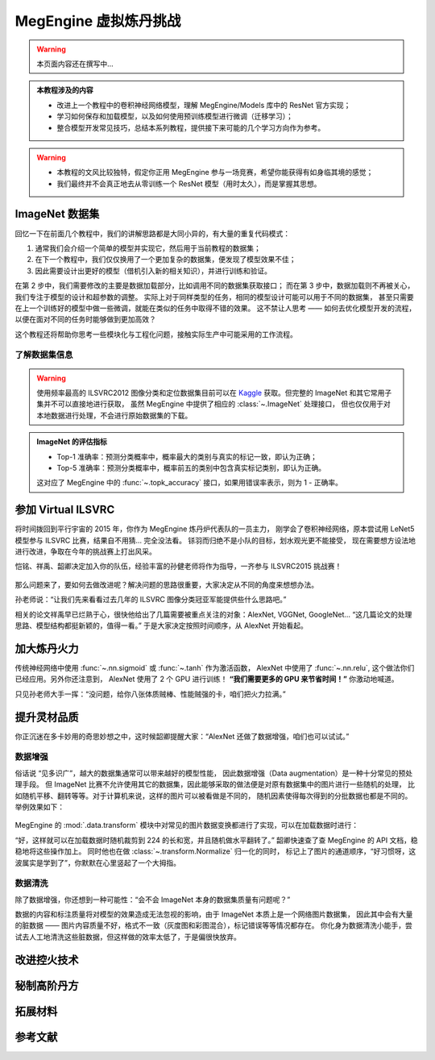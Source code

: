 .. _model-development-basic:

======================
MegEngine 虚拟炼丹挑战
======================

.. warning:: 本页面内容还在撰写中...

.. admonition:: 本教程涉及的内容
   :class: note

   * 改进上一个教程中的卷积神经网络模型，理解 MegEngine/Models 库中的 ResNet 官方实现；
   * 学习如何保存和加载模型，以及如何使用预训练模型进行微调（迁移学习）；
   * 整合模型开发常见技巧，总结本系列教程，提供接下来可能的几个学习方向作为参考。

.. warning::

   * 本教程的文风比较独特，假定你正用 MegEngine 参与一场竞赛，希望你能获得有如身临其境的感觉；
   * 我们最终并不会真正地去从零训练一个 ResNet 模型（用时太久），而是掌握其思想。

.. seealso::

   示范代码大都来自： :models:`official/vision/classification/resnet` （我们的目的是读懂它）

ImageNet 数据集
---------------

回忆一下在前面几个教程中，我们的讲解思路都是大同小异的，有大量的重复代码模式：

1. 通常我们会介绍一个简单的模型并实现它，然后用于当前教程的数据集；
2. 在下一个教程中，我们仅仅换用了一个更加复杂的数据集，便发现了模型效果不佳；
3. 因此需要设计出更好的模型（借机引入新的相关知识），并进行训练和验证。

在第 2 步中，我们需要修改的主要是数据加载部分，比如调用不同的数据集获取接口；
而在第 3 步中，数据加载则不再被关心，我们专注于模型的设计和超参数的调整。
实际上对于同样类型的任务，相同的模型设计可能可以用于不同的数据集，
甚至只需要在上一个训练好的模型中做一些微调，就能在类似的任务中取得不错的效果。
这不禁让人思考 —— 如何去优化模型开发的流程，以便在面对不同的任务时能够做到更加高效？

这个教程还将帮助你思考一些模块化与工程化问题，接触实际生产中可能采用的工作流程。

了解数据集信息
~~~~~~~~~~~~~~

.. dropdown:: :fa:`eye,mr-1` ImageNet 数据集与 ILSVRC

   `ImageNet <https://www.image-net.org/>`_ :footcite:p:`deng2009imagenet`
   里面具有 14,197,122  张图片，21841 个同义词集索引。
   该数据集的子集被用于 ImageNet 大规模视觉识别挑战赛 (ILSVRC)，作为图像分类和目标检测的基准。
   “ILSVRC” 一词有时候也用来特指该比赛使用的数据集（即刚才提到的 ImageNet 的一个子集），
   其中最常用的是 2012 年的数据集，记为 ILSVRC2012.
   因此有时候提到 ImageNet, 很可能是指 ImageNet 中用于 ILSVRC2012 的这个子集。

   MegEngine/Models 中的 ResNet 默认在 ILSVRC2012  数据集上进行训练和评估，
   ILSVRC2012 中拥有越 120 万张图片作为训练集，5 万张图片作为验证集，
   10 万张图片作为测试集（不带标记），总共有 1000 个分类。
   ILSVRC2012 有时也叫 ILSVRC 1K, 1K 指的是 1000 个类别。

   我们曾在前面的教程中提到过数据集划分的概念，ILSVRC 就是很好的一个例子，
   比赛方会提供给你带有标记的训练集、验证集，但最终实际用来排名的是测试集。
   参赛人员没有任何途径获取测试集对应的标记，只能将自己的模型在测试集上的预测结果提交给比赛平台，
   由后台机器评委结合测试集的标记对最终的结果进行评估（评估指标是公开的）。
   在科研文献中，通常比较的是在训练集和验证集上的评估结果。

   ResNet 模型获得了2015 年 ILSVRC 的冠军，且其设计思路经过了时间的验证，可谓经典。

.. warning::

   使用频率最高的 ILSVRC2012 图像分类和定位数据集目前可以在
   `Kaggle <https://www.kaggle.com/c/imagenet-object-localization-challenge/overview/description>`_
   获取。但完整的 ImageNet 和其它常用子集并不可以直接地进行获取，
   虽然 MegEngine 中提供了相应的 :class:`~.ImageNet` 处理接口，
   但也仅仅用于对本地数据进行处理，不会进行原始数据集的下载。

.. admonition:: ImageNet 的评估指标

   * Top-1 准确率：预测分类概率中，概率最大的类别与真实的标记一致，即认为正确；
   * Top-5 准确率：预测分类概率中，概率前五的类别中包含真实标记类别，即认为正确。

   这对应了 MegEngine 中的 :func:`~.topk_accuracy` 接口，如果用错误率表示，则为 1 - 正确率。

参加 Virtual ILSVRC
-------------------

将时间拨回到平行宇宙的 2015 年，你作为 MegEngine 炼丹炉代表队的一员主力，
刚学会了卷积神经网络，原本尝试用 LeNet5 模型参与 ILSVRC 比赛，结果自不用猜... 完全没法看。
铩羽而归绝不是小队的目标，划水观光更不能接受，
现在需要想方设法地进行改进，争取在今年的挑战赛上打出风采。

恺铭、祥禹、韶卿决定加入你的队伍，经验丰富的孙健老师将作为指导，一齐参与 ILSVRC2015 挑战赛！

.. dropdown:: :fa:`eye,mr-1` 真实情况是...

   何恺明、张祥雨、任少卿和孙剑是论文《Deep Residual Learning for Image Recognition》的作者，
   没错这就是 ResNet 模型的对应论文，它获得了CVPR 2016 Best Paper.

   注：CVPR 是国际计算机视觉与模式识别会议（Conference on Computer Vision and Pattern Recognition）
   的缩写。作为 IEEE 一年一度的学术性会议，会议的主要内容是计算机视觉与模式识别技术。
   CVPR 是世界顶级的计算机视觉会议，你可以尝试使用 MegEngine 复现很多经典论文中的实验结果。

   后文的情节与实际的历史会有比较大的差异（虚构），会通过此类形式进行说明。

.. figure:: ../../_static/images/ILSVRC.jpg

那么问题来了，要如何去做改进呢？解决问题的思路很重要，大家决定从不同的角度来想想办法。

孙老师说：“让我们先来看看过去几年的 ILSVRC 图像分类冠亚军能提供些什么思路吧。”

相关的论文祥禹早已烂熟于心，很快他给出了几篇需要被重点关注的对象：AlexNet, VGGNet, GoogleNet...
“这几篇论文的处理思路、模型结构都挺新颖的，值得一看。” 于是大家决定按照时间顺序，从 AlexNet 开始看起。

加大炼丹火力
------------

传统神经网络中使用 :func:`~.nn.sigmoid` 或 :func:`~.tanh` 作为激活函数，
AlexNet 中使用了 :func:`~.nn.relu`, 这个做法你们已经应用。另外你还注意到，
AlexNet 使用了 2 个 GPU 进行训练！ **“我们需要更多的 GPU 来节省时间！”**  你激动地喊道。

.. dropdown:: :fa:`eye,mr-1` 真实情况是...

   使用多个 GPU 设备涉及到 :ref:`distributed-guide` 的概念，相较于单卡训练，这确实能够节省时间。
   但在当时的历史背景下，作者 `Alex Krizhevsky <https://www.cs.toronto.edu/~kriz/>`_
   使用两个 GPU 的实际原因是当时所用的 GPU 设备（GTX 580）内存不足以存储下 AlexNet 中的所有参数，
   因此画出来的模型结构是这样的：

   .. figure:: ../../_static/images/alexnet_paper.png

      来自论文 `ImageNet Classification with Deep Convolutional Neural Networks
      <https://www.cs.toronto.edu/~kriz/imagenet_classification_with_deep_convolutional.pdf>`_

   如今的 GPU 设备内存容量足以放下完整的 AlexNet 结构，大部分单卡 GPU 即可进行复现。

.. seealso::

   在 :models:`official/vision/classification/resnet/train.py#L112` 中支持单个或多个
   GPU 进行 ResNet 的训练，其中每台 GPU 设备被看作是一个 ``worker``.
   多个 GPU 设备训练时需要关注各种数据同步策略，例如：

   .. code-block:: python

      # Sync parameters and buffers
      if dist.get_world_size() > 1:
          dist.bcast_list_(model.parameters())
          dist.bcast_list_(model.buffers())

   从单卡到多卡，需要用到 :class:`~.distributed.launcher` 装饰器，更多介绍请参考 :ref:`distributed-guide` 。

只见孙老师大手一挥：“没问题，给你八张体质贼棒、性能贼强的卡，咱们把火力拉满。”

提升灵材品质
------------

你正沉迷在多卡妙用的奇思妙想之中，这时候韶卿提醒大家：“AlexNet 还做了数据增强，咱们也可以试试。”

.. _data-augmentation:

数据增强
~~~~~~~~

俗话说 “见多识广”，越大的数据集通常可以带来越好的模型性能，
因此数据增强（Data augmentation）是一种十分常见的预处理手段。
但 ImageNet 比赛不允许使用其它的数据集，因此能够采取的做法便是对原有数据集中的图片进行一些随机的处理，
比如随机平移、翻转等等。对于计算机来说，这样的图片可以被看做是不同的，
随机因素使得每次得到的分批数据也都是不同的。举例效果如下：

.. figure:: ../../_static/images/chai-data-augmentation.png/

MegEngine 的 :mod:`.data.transform` 模块中对常见的图片数据变换都进行了实现，可以在加载数据时进行：

.. code-block:: python
   :emphasize-lines: 6-7

   train_dataloader = data.DataLoader(
       train_dataset,
       sampler=train_sampler,
       transform=T.Compose(
           [  # Baseline Augmentation for small models
              T.RandomResizedCrop(224),
              T.RandomHorizontalFlip(),
              T.Normalize(
                   mean=[103.530, 116.280, 123.675], std=[57.375, 57.120, 58.395]
              ),  # BGR
              T.ToMode("CHW"),
           ]
       )
   )

“好，这样就可以在加载数据时随机裁剪到 224 的长和宽，并且随机做水平翻转了。”
韶卿快速查了查 MegEngine 的 API 文档，稳稳地将这些操作加上。
同时他也在做 :class:`~.transform.Normalize` 归一化的同时，
标记上了图片的通道顺序，“好习惯呀，这波属实是学到了”，你默默在心里竖起了一个大拇指。

.. dropdown:: :fa:`eye,mr-1` 真实情况是...

   AlexNet 中使用的数据增强操作与这里有些不同，对应 :class:`.transform.Lighting` 接口。

   这里演示的数据增强方式是利用 MegEngine 的接口在加载数据后即时地变换处理，
   也叫做在线增强。一些情景下我们也可以使用对数据离线增强，即提前地用类似 OpenCV 这样的软件做好增强处理，
   这样在加载数据时可以看作是使用了好几个数据集。这种方式需要占用掉更多的空间，
   而在线增强每次仅会对当前 Batch 的数据进行随机处理，用完就不再需要了。

   将验证集（甚至是测试集，如果你能得到）的数据加入训练集中不能够算作是数据增强，
   反而是数据泄露（Data leakage），你的模型可能会在这些数据集上过拟合。

   顺便提一下，AlexNet 中使用到了 :class:`~.module.Dropout` 来防止过拟合，
   我们在 ResNet 模型中不会使用这个技巧。

数据清洗
~~~~~~~~

除了数据增强，你还想到一种可能性：“会不会 ImageNet 本身的数据集质量有问题呢？”

数据的内容和标注质量将对模型的效果造成无法忽视的影响，由于 ImageNet 本质上是一个网络图片数据集，
因此其中会有大量的脏数据 —— 图片内容质量不好，格式不一致（灰度图和彩图混合），标记错误等等情况都存在。
你化身为数据清洗小能手，尝试去人工地清洗这些脏数据，但这样做的效率太低了，于是偏很快放弃。

.. seealso::

   事实上，现在已经有许多不错的数据清洗工具可以帮助我们完成类似的工作，
   比如 `cleanlab <https://github.com/cleanlab/cleanlab>`_
   可以帮助我们找出数据集中错误的标记，
   其官方声明在 ImageNet 数据集中找到了接近 100,000 个错误标记！

   .. figure:: ../../_static/images/imagenet_train_label_errors.jpg

      Top label issues in the 2012 ILSVRC ImageNet train set identified using cleanlab.
      Label Errors are boxed in red. Ontological issues in green. Multi-label images in blue.

   在工业界，你会在一些机器学习团队中看到有专门的数据团队，负责提高数据集质量。合作万岁！

改进控火技术
------------

.. panels::
   :container: +full-width text-center
   :card:

   .. figure:: ../../_static/images/loss-surface-optimization.gif
   ---
   .. figure:: ../../_static/images/sgd-saddle-point.gif

.. dropdown:: :fa:`eye,mr-1` 真实情况是...

   《`An overview of gradient descent optimization algorithms
   <https://arxiv.org/abs/1609.04747>`_》是一篇挂在 Arxiv 上的文章，
   原文形式本是一篇 `博客 <https://ruder.io/optimizing-gradient-descent/index.html>`_ ，
   发布时间是 2016 年，因此这里读论文的情节是虚构的。
   但是其中的一些优化方法如 Momentum 确实在 2013~2015 年就被陆续提出并不断改进。
   MegEngine 中的 :mod:`~.optimizer` 模块是高度可灵活拓展的。


秘制高阶丹方
------------


拓展材料
--------


参考文献
--------

.. footbibliography::



